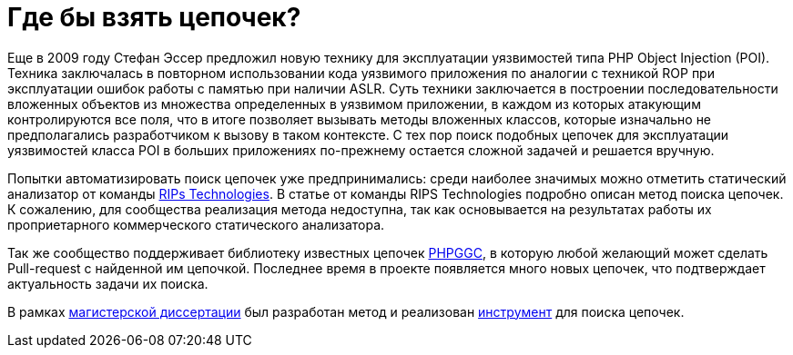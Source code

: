// = Your Blog title
// See https://hubpress.gitbooks.io/hubpress-knowledgebase/content/ for information about the parameters.
// :hp-image: /covers/cover.png
// :published_at: 2019-01-31
// :hp-tags: HubPress, Blog, Open_Source,
// :hp-alt-title: My English Title

= Где бы взять цепочек?

Еще в 2009 году Стефан Эссер предложил новую технику для эксплуатации уязвимостей типа PHP Object Injection (POI). Техника заключалась в повторном использовании кода уязвимого приложения по аналогии с техникой ROP при эксплуатации ошибок работы с памятью при наличии ASLR. Суть техники заключается в построении последовательности вложенных объектов из множества определенных в уязвимом приложении, в каждом из которых атакующим контролируются все поля, что в итоге позволяет вызывать методы вложенных классов, которые изначально не предполагались разработчиком к вызову в таком контексте. 
С тех пор поиск подобных цепочек для эксплуатации уязвимостей класса POI в больших приложениях по-прежнему остается сложной задачей и решается вручную.

Попытки автоматизировать поиск цепочек уже предпринимались: среди наиболее значимых можно отметить статический анализатор от команды https://www.ripstech.com[RIPs Technologies]. В статье от команды RIPS Technologies подробно описан метод поиска цепочек. К сожалению, для сообщества реализация метода недоступна, так как основывается на результатах работы их проприетарного коммерческого статического анализатора.

Так же сообщество поддерживает библиотеку известных цепочек https://github.com/ambionics/phpggc[PHPGGC], в которую любой желающий может сделать Pull-request с найденной им цепочкой. Последнее время в проекте появляется много новых цепочек, что подтверждает актуальность задачи их поиска.

В рамках https://github.com/dsp25no/blog.dsp25no.ru/raw/gh-pages/data/Master_thesis.pdf[магистерской диссертации] был разработан метод и реализован https://github.com/dsp25no/php-chain[инструмент] для поиска цепочек.